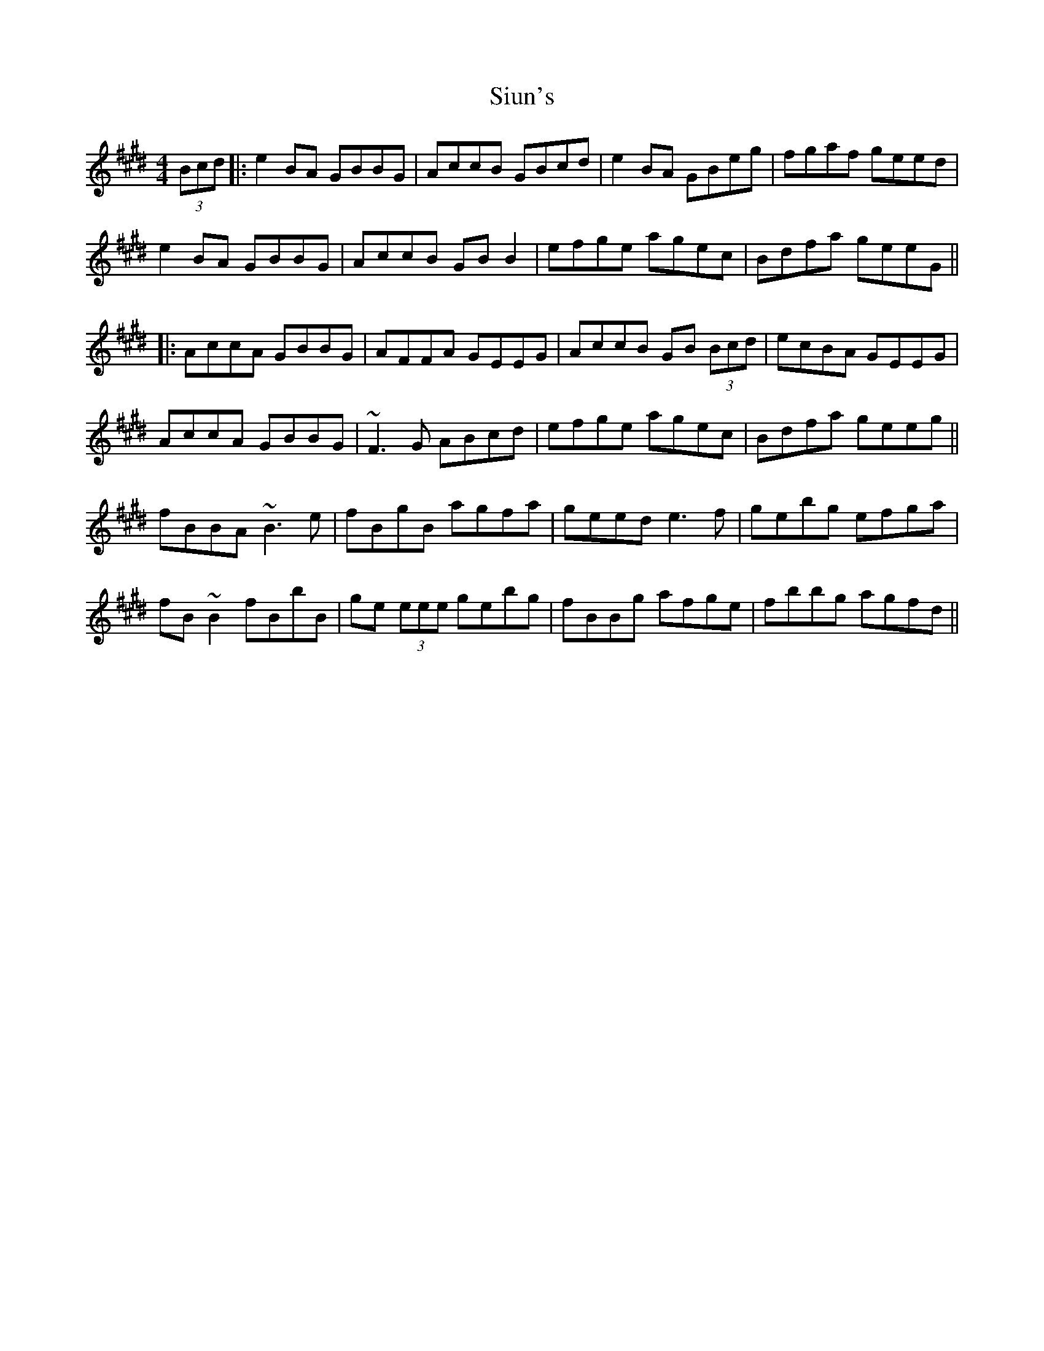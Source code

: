 X: 1
T: Siun's
Z: errik
S: https://thesession.org/tunes/3476#setting3476
R: reel
M: 4/4
L: 1/8
K: Emaj
(3Bcd|:e2 BA GBBG|AccB GBcd|e2 BA GBeg|fgaf geed|
e2 BA GBBG|AccB GBB2|efge agec|Bdfa geeG||
|:AccA GBBG|AFFA GEEG|AccB GB (3Bcd|ecBA GEEG|
AccA GBBG|~F3 G ABcd|efge agec|Bdfa geeg||
fBBA ~B3 e|fBgB agfa|geed e3 f|gebg efga|
fB~B2 fBbB|ge (3eee gebg|fBBg afge|fbbg agfd||
